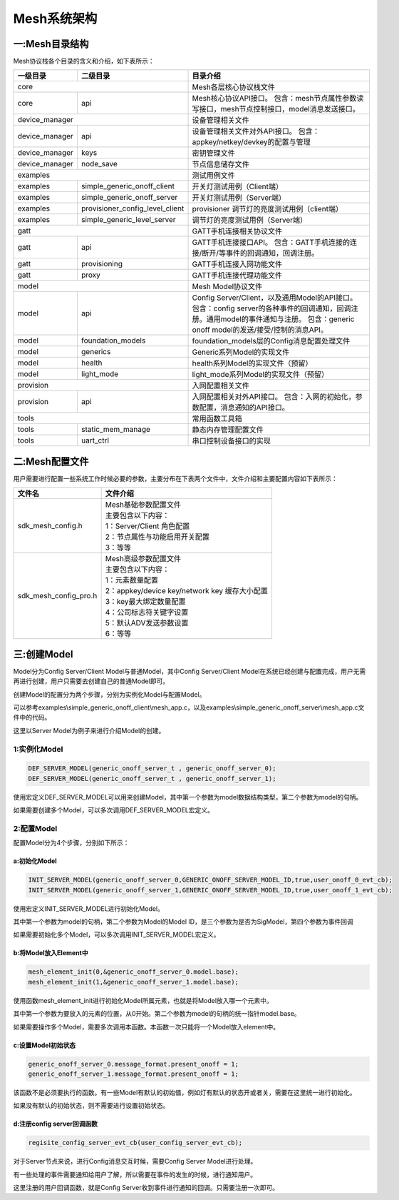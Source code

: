 ============
Mesh系统架构
============


一:Mesh目录结构
===============

Mesh协议栈各个目录的含义和介绍，如下表所示：

+--------------------+---------------------------------+------------------------------------------------------------------------------------+
| 一级目录           | 二级目录                        |目录介绍                                                                            |
+====================+=================================+====================================================================================+
|core                                                  |Mesh各层核心协议栈文件                                                              |
+--------------------+---------------------------------+------------------------------------------------------------------------------------+
|core                | api                             |Mesh核心协议API接口。                                                               |
|                    |                                 |包含：mesh节点属性参数读写接口，mesh节点控制接口，model消息发送接口。               |
+--------------------+---------------------------------+------------------------------------------------------------------------------------+
|device_manager                                        |设备管理相关文件                                                                    |
+--------------------+---------------------------------+------------------------------------------------------------------------------------+
|device_manager      | api                             |设备管理相关文件对外API接口。                                                       |
|                    |                                 |包含：appkey/netkey/devkey的配置与管理                                              |
+--------------------+---------------------------------+------------------------------------------------------------------------------------+
|device_manager      | keys                            |密钥管理文件                                                                        |
+--------------------+---------------------------------+------------------------------------------------------------------------------------+
|device_manager      | node_save                       |节点信息储存文件                                                                    |
+--------------------+---------------------------------+------------------------------------------------------------------------------------+
|examples                                              |测试用例文件                                                                        |
+--------------------+---------------------------------+------------------------------------------------------------------------------------+
|examples            | simple_generic_onoff_client     |开关灯测试用例（Client端）                                                          |
+--------------------+---------------------------------+------------------------------------------------------------------------------------+
|examples            | simple_generic_onoff_server     |开关灯测试用例（Server端）                                                          |
+--------------------+---------------------------------+------------------------------------------------------------------------------------+
|examples            | provisioner_config_level_client |provisioner 调节灯的亮度测试用例（client端）                                        |
+--------------------+---------------------------------+------------------------------------------------------------------------------------+
|examples            | simple_generic_level_server     |调节灯的亮度测试用例（Server端）                                                    |
+--------------------+---------------------------------+------------------------------------------------------------------------------------+
|gatt                                                  |GATT手机连接相关协议文件                                                            |
+--------------------+---------------------------------+------------------------------------------------------------------------------------+
|gatt                | api                             |GATT手机连接接口API。                                                               |
|                    |                                 |包含：GATT手机连接的连接/断开/等事件的回调通知，回调注册。                          |
+--------------------+---------------------------------+------------------------------------------------------------------------------------+
|gatt                | provisioning                    |GATT手机连接入网功能文件                                                            |
+--------------------+---------------------------------+------------------------------------------------------------------------------------+
|gatt                | proxy                           |GATT手机连接代理功能文件                                                            |
+--------------------+---------------------------------+------------------------------------------------------------------------------------+
|model                                                 |Mesh Model协议文件                                                                  |
+--------------------+---------------------------------+------------------------------------------------------------------------------------+
|model               | api                             |Config Server/Client，以及通用Model的API接口。                                      |
|                    |                                 |包含：config server的各种事件的回调通知，回调注册。通用model的事件通知与注册。      |
|                    |                                 |包含：generic onoff model的发送/接受/控制的消息API。                                |
+--------------------+---------------------------------+------------------------------------------------------------------------------------+
|model               | foundation_models               |foundation_models层的Config消息配置处理文件                                         |
+--------------------+---------------------------------+------------------------------------------------------------------------------------+
|model               | generics                        |Generic系列Model的实现文件                                                          |
+--------------------+---------------------------------+------------------------------------------------------------------------------------+
|model               | health                          |health系列Model的实现文件（预留）                                                   |
+--------------------+---------------------------------+------------------------------------------------------------------------------------+
|model               | light_mode                      |light_mode系列Model的实现文件（预留）                                               |
+--------------------+---------------------------------+------------------------------------------------------------------------------------+
|provision                                             |入网配置相关文件                                                                    |
+--------------------+---------------------------------+------------------------------------------------------------------------------------+
|provision           | api                             |入网配置相关对外API接口。                                                           |
|                    |                                 |包含：入网的初始化，参数配置，消息通知的API接口。                                   |
+--------------------+---------------------------------+------------------------------------------------------------------------------------+
|tools                                                 |常用函数工具箱                                                                      |
+--------------------+---------------------------------+------------------------------------------------------------------------------------+
|tools               | static_mem_manage               |静态内存管理配置文件                                                                |
+--------------------+---------------------------------+------------------------------------------------------------------------------------+
|tools               | uart_ctrl                       |串口控制设备接口的实现                                                              |
+--------------------+---------------------------------+------------------------------------------------------------------------------------+


二:Mesh配置文件
===============

用户需要进行配置一些系统工作时候必要的参数，主要分布在下表两个文件中，文件介绍和主要配置内容如下表所示：

============================ ============================================================
 文件名                         | 文件介绍
============================ ============================================================
sdk_mesh_config.h               | Mesh基础参数配置文件
                                | 主要包含以下内容：
                                | 1：Server/Client 角色配置
                                | 2：节点属性与功能启用开关配置
                                | 3：等等
sdk_mesh_config_pro.h           | Mesh高级参数配置文件
                                | 主要包含以下内容：
                                | 1：元素数量配置
                                | 2：appkey/device key/network key 缓存大小配置
                                | 3：key最大绑定数量配置
                                | 4：公司标志符关键字设置
                                | 5：默认ADV发送参数设置
                                | 6：等等
============================ ============================================================



三:创建Model
===============

Model分为Config Server/Client Model与普通Model，其中Config Server/Client Model在系统已经创建与配置完成，用户无需再进行创建，用户只需要去创建自己的普通Model即可。

创建Model的配置分为两个步骤，分别为实例化Model与配置Model。

可以参考examples\\simple_generic_onoff_client\\mesh_app.c，以及examples\\simple_generic_onoff_server\\mesh_app.c文件中的代码。

这里以Server Model为例子来进行介绍Model的创建。

1:实例化Model
"""""""""""""""""
.. code:: c

    DEF_SERVER_MODEL(generic_onoff_server_t , generic_onoff_server_0);
    DEF_SERVER_MODEL(generic_onoff_server_t , generic_onoff_server_1);

使用宏定义DEF_SERVER_MODEL可以用来创建Model，其中第一个参数为model数据结构类型，第二个参数为model的句柄。

如果需要创建多个Model，可以多次调用DEF_SERVER_MODEL宏定义。


2:配置Model
"""""""""""""""""

配置Model分为4个步骤，分别如下所示：


a:初始化Model
****************

.. code:: c

    INIT_SERVER_MODEL(generic_onoff_server_0,GENERIC_ONOFF_SERVER_MODEL_ID,true,user_onoff_0_evt_cb);
    INIT_SERVER_MODEL(generic_onoff_server_1,GENERIC_ONOFF_SERVER_MODEL_ID,true,user_onoff_1_evt_cb);


使用宏定义INIT_SERVER_MODEL进行初始化Model。

其中第一个参数为model的句柄，第二个参数为Model的Model ID，是三个参数为是否为SigModel，第四个参数为事件回调

如果需要初始化多个Model，可以多次调用INIT_SERVER_MODEL宏定义。


b:将Model放入Element中
************************

.. code:: c

    mesh_element_init(0,&generic_onoff_server_0.model.base);
    mesh_element_init(1,&generic_onoff_server_1.model.base);

使用函数mesh_element_init进行初始化Model所属元素，也就是将Model放入哪一个元素中。

其中第一个参数为要放入的元素的位置，从0开始。第二个参数为model的句柄的统一指针model.base。

如果需要操作多个Model，需要多次调用本函数。本函数一次只能将一个Model放入element中。


c:设置Model初始状态
*********************

.. code:: c

    generic_onoff_server_0.message_format.present_onoff = 1;
    generic_onoff_server_1.message_format.present_onoff = 1;

该函数不是必须要执行的函数。有一些Model有默认的初始值，例如灯有默认的状态开或者关，需要在这里统一进行初始化。

如果没有默认的初始状态，则不需要进行设置初始状态。

d:注册config server回调函数
*******************************

.. code:: c

    regisite_config_server_evt_cb(user_config_server_evt_cb);


对于Server节点来说，进行Config消息交互时候，需要Config Server Model进行处理。

有一些处理的事件需要通知给用户了解，所以需要在事件的发生的时候，进行通知用户。

这里注册的用户回调函数，就是Config Server收到事件进行通知的回调。只需要注册一次即可。









































